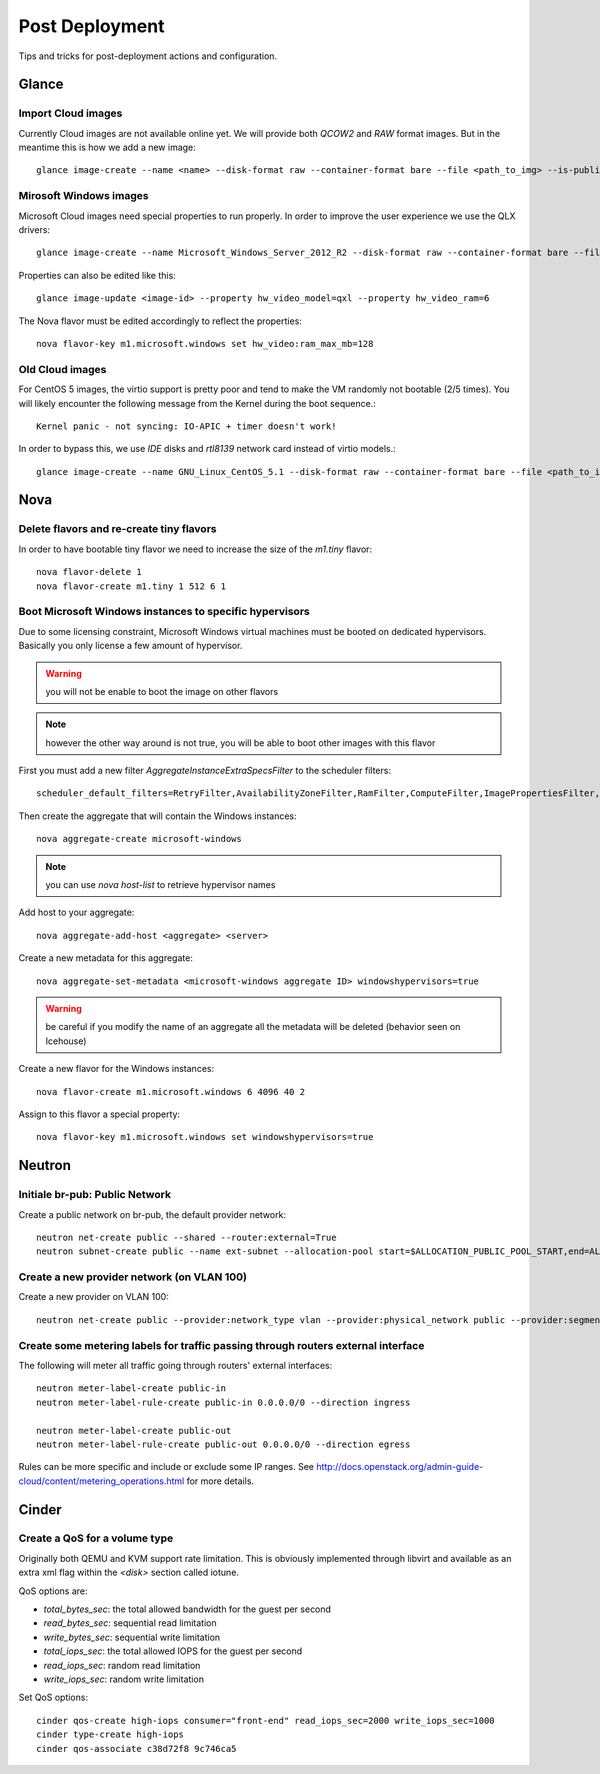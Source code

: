 Post Deployment
===============

Tips and tricks for post-deployment actions and configuration.

Glance
------

Import Cloud images
~~~~~~~~~~~~~~~~~~~

Currently Cloud images are not available online yet. We will provide both `QCOW2` and `RAW` format images. But in the meantime this is how we add a new image::

    glance image-create --name <name> --disk-format raw --container-format bare --file <path_to_img> --is-public True --is-protected True --progress


Mirosoft Windows images
~~~~~~~~~~~~~~~~~~~~~~~

Microsoft Cloud images need special properties to run properly. In order to improve the user experience we use the QLX drivers::

    glance image-create --name Microsoft_Windows_Server_2012_R2 --disk-format raw --container-format bare --file <path_to_img> --is-public True --is-protected True --property hw_video_model=qxl --property hw_video_ram=64 --progress

Properties can also be edited like this::

    glance image-update <image-id> --property hw_video_model=qxl --property hw_video_ram=6

The Nova flavor must be edited accordingly to reflect the properties::

    nova flavor-key m1.microsoft.windows set hw_video:ram_max_mb=128


Old Cloud images
~~~~~~~~~~~~~~~~

For CentOS 5 images, the virtio support is pretty poor and tend to make the VM randomly not bootable (2/5 times).
You will likely encounter the following message from the Kernel during the boot sequence.::

    Kernel panic - not syncing: IO-APIC + timer doesn't work!

In order to bypass this, we use `IDE` disks and `rtl8139` network card instead of virtio models.::

    glance image-create --name GNU_Linux_CentOS_5.1 --disk-format raw --container-format bare --file <path_to_img> --is-public True --is-protected True --progress --property hw_disk_bus=ide --property hw_vif_model=rtl8139


Nova
----

Delete flavors and re-create tiny flavors
~~~~~~~~~~~~~~~~~~~~~~~~~~~~~~~~~~~~~~~~~

In order to have bootable tiny flavor we need to increase the size of the `m1.tiny` flavor::

    nova flavor-delete 1
    nova flavor-create m1.tiny 1 512 6 1


Boot Microsoft Windows instances to specific hypervisors
~~~~~~~~~~~~~~~~~~~~~~~~~~~~~~~~~~~~~~~~~~~~~~~~~~~~~~~~

Due to some licensing constraint, Microsoft Windows virtual machines must be booted on dedicated hypervisors.
Basically you only license a few amount of hypervisor.

.. warning::
    you will not be enable to boot the image on other flavors

.. note::
    however the other way around is not true, you will be able to boot other images with this flavor

First you must add a new filter `AggregateInstanceExtraSpecsFilter` to the scheduler filters::

    scheduler_default_filters=RetryFilter,AvailabilityZoneFilter,RamFilter,ComputeFilter,ImagePropertiesFilter,ServerGroupAntiAffinityFilter,ServerGroupAffinityFilter,AggregateInstanceExtraSpecsFilter

Then create the aggregate that will contain the Windows instances::

    nova aggregate-create microsoft-windows

.. note::
    you can use `nova host-list` to retrieve hypervisor names

Add host to your aggregate::

    nova aggregate-add-host <aggregate> <server>

Create a new metadata for this aggregate::

    nova aggregate-set-metadata <microsoft-windows aggregate ID> windowshypervisors=true

.. warning::
    be careful if you modify the name of an aggregate all the metadata will be deleted (behavior seen on Icehouse)

Create a new flavor for the Windows instances::

    nova flavor-create m1.microsoft.windows 6 4096 40 2

Assign to this flavor a special property::

    nova flavor-key m1.microsoft.windows set windowshypervisors=true


Neutron
-------

Initiale br-pub: Public Network
~~~~~~~~~~~~~~~~~~~~~~~~~~~~~~~~

Create a public network on br-pub, the default provider network::

    neutron net-create public --shared --router:external=True
    neutron subnet-create public --name ext-subnet --allocation-pool start=$ALLOCATION_PUBLIC_POOL_START,end=ALLOCATION_PUBLIC_POOL_END --disable-dhcp --gateway $ALLOCATION_PUBLIC_POOL_GW 193.191.68


Create a new provider network (on VLAN 100)
~~~~~~~~~~~~~~~~~~~~~~~~~~~~~~~~~~~~~~~~~~~

Create a new provider on VLAN 100::

    neutron net-create public --provider:network_type vlan --provider:physical_network public --provider:segmentation_id 100 --shared --router:external=True


Create some metering labels for traffic passing through routers external interface
~~~~~~~~~~~~~~~~~~~~~~~~~~~~~~~~~~~~~~~~~~~~~~~~~~~~~~~~~~~~~~~~~~~~~~~~~~~~~~~~~~

The following will meter all traffic going through routers' external interfaces::

    neutron meter-label-create public-in
    neutron meter-label-rule-create public-in 0.0.0.0/0 --direction ingress

    neutron meter-label-create public-out
    neutron meter-label-rule-create public-out 0.0.0.0/0 --direction egress

Rules can be more specific and include or exclude some IP ranges. See http://docs.openstack.org/admin-guide-cloud/content/metering_operations.html for more details.


Cinder
------

Create a QoS for a volume type
~~~~~~~~~~~~~~~~~~~~~~~~~~~~~~

Originally both QEMU and KVM support rate limitation.
This is obviously implemented through libvirt and available as an extra xml flag within the `<disk>` section called iotune.

QoS options are:

- `total_bytes_sec`: the total allowed bandwidth for the guest per second
- `read_bytes_sec`: sequential read limitation
- `write_bytes_sec`: sequential write limitation
- `total_iops_sec`: the total allowed IOPS for the guest per second
- `read_iops_sec`: random read limitation
- `write_iops_sec`: random write limitation

Set QoS options::

    cinder qos-create high-iops consumer="front-end" read_iops_sec=2000 write_iops_sec=1000
    cinder type-create high-iops
    cinder qos-associate c38d72f8 9c746ca5

